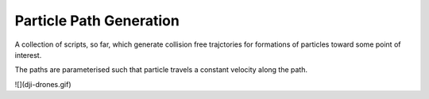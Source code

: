 Particle Path Generation
========================

A collection of scripts, so far, which generate collision free trajctories for formations of particles toward some point of interest.

The paths are parameterised such that particle travels a constant velocity along the path.

![](dji-drones.gif)
